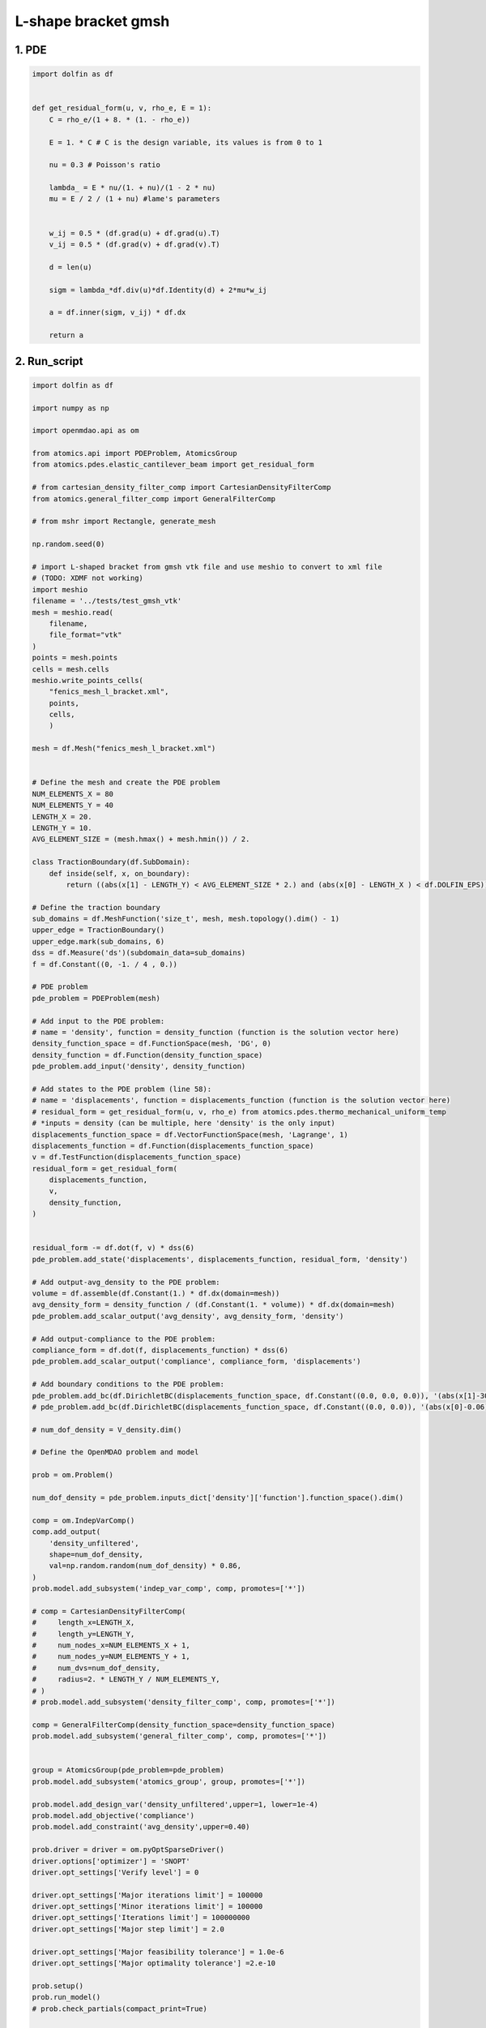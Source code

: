 L-shape bracket gmsh
==========================
.. image:: image.png


1. PDE
-------------

.. code-block:: python

  import dolfin as df
  
  
  def get_residual_form(u, v, rho_e, E = 1):
      C = rho_e/(1 + 8. * (1. - rho_e))
  
      E = 1. * C # C is the design variable, its values is from 0 to 1
  
      nu = 0.3 # Poisson's ratio
  
      lambda_ = E * nu/(1. + nu)/(1 - 2 * nu)
      mu = E / 2 / (1 + nu) #lame's parameters
  
  
      w_ij = 0.5 * (df.grad(u) + df.grad(u).T)
      v_ij = 0.5 * (df.grad(v) + df.grad(v).T)
      
      d = len(u)
  
      sigm = lambda_*df.div(u)*df.Identity(d) + 2*mu*w_ij
  
      a = df.inner(sigm, v_ij) * df.dx 
      
      return a
  

2. Run_script
--------------

.. code-block:: python

  import dolfin as df
  
  import numpy as np
  
  import openmdao.api as om
  
  from atomics.api import PDEProblem, AtomicsGroup
  from atomics.pdes.elastic_cantilever_beam import get_residual_form
  
  # from cartesian_density_filter_comp import CartesianDensityFilterComp
  from atomics.general_filter_comp import GeneralFilterComp
  
  # from mshr import Rectangle, generate_mesh
  
  np.random.seed(0)
  
  # import L-shaped bracket from gmsh vtk file and use meshio to convert to xml file
  # (TODO: XDMF not working)
  import meshio
  filename = '../tests/test_gmsh_vtk'
  mesh = meshio.read(
      filename,  
      file_format="vtk"  
  )
  points = mesh.points
  cells = mesh.cells
  meshio.write_points_cells(
      "fenics_mesh_l_bracket.xml",
      points,
      cells,
      )
  
  mesh = df.Mesh("fenics_mesh_l_bracket.xml")
  
  
  # Define the mesh and create the PDE problem
  NUM_ELEMENTS_X = 80
  NUM_ELEMENTS_Y = 40
  LENGTH_X = 20.
  LENGTH_Y = 10.
  AVG_ELEMENT_SIZE = (mesh.hmax() + mesh.hmin()) / 2.
  
  class TractionBoundary(df.SubDomain):
      def inside(self, x, on_boundary):
          return ((abs(x[1] - LENGTH_Y) < AVG_ELEMENT_SIZE * 2.) and (abs(x[0] - LENGTH_X ) < df.DOLFIN_EPS))
  
  # Define the traction boundary
  sub_domains = df.MeshFunction('size_t', mesh, mesh.topology().dim() - 1)
  upper_edge = TractionBoundary()
  upper_edge.mark(sub_domains, 6)
  dss = df.Measure('ds')(subdomain_data=sub_domains)
  f = df.Constant((0, -1. / 4 , 0.))
  
  # PDE problem
  pde_problem = PDEProblem(mesh)
  
  # Add input to the PDE problem:
  # name = 'density', function = density_function (function is the solution vector here)
  density_function_space = df.FunctionSpace(mesh, 'DG', 0)
  density_function = df.Function(density_function_space)
  pde_problem.add_input('density', density_function)
  
  # Add states to the PDE problem (line 58):
  # name = 'displacements', function = displacements_function (function is the solution vector here)
  # residual_form = get_residual_form(u, v, rho_e) from atomics.pdes.thermo_mechanical_uniform_temp
  # *inputs = density (can be multiple, here 'density' is the only input)
  displacements_function_space = df.VectorFunctionSpace(mesh, 'Lagrange', 1)
  displacements_function = df.Function(displacements_function_space)
  v = df.TestFunction(displacements_function_space)
  residual_form = get_residual_form(
      displacements_function, 
      v, 
      density_function,
  )
  
  
  residual_form -= df.dot(f, v) * dss(6)
  pde_problem.add_state('displacements', displacements_function, residual_form, 'density')
  
  # Add output-avg_density to the PDE problem:
  volume = df.assemble(df.Constant(1.) * df.dx(domain=mesh))
  avg_density_form = density_function / (df.Constant(1. * volume)) * df.dx(domain=mesh)
  pde_problem.add_scalar_output('avg_density', avg_density_form, 'density')
  
  # Add output-compliance to the PDE problem:
  compliance_form = df.dot(f, displacements_function) * dss(6)
  pde_problem.add_scalar_output('compliance', compliance_form, 'displacements')
  
  # Add boundary conditions to the PDE problem:
  pde_problem.add_bc(df.DirichletBC(displacements_function_space, df.Constant((0.0, 0.0, 0.0)), '(abs(x[1]-30.) < DOLFIN_EPS)'))
  # pde_problem.add_bc(df.DirichletBC(displacements_function_space, df.Constant((0.0, 0.0)), '(abs(x[0]-0.06) < DOLFIN_EPS)'))
  
  # num_dof_density = V_density.dim()
  
  # Define the OpenMDAO problem and model
  
  prob = om.Problem()
  
  num_dof_density = pde_problem.inputs_dict['density']['function'].function_space().dim()
  
  comp = om.IndepVarComp()
  comp.add_output(
      'density_unfiltered', 
      shape=num_dof_density, 
      val=np.random.random(num_dof_density) * 0.86,
  )
  prob.model.add_subsystem('indep_var_comp', comp, promotes=['*'])
  
  # comp = CartesianDensityFilterComp(
  #     length_x=LENGTH_X,
  #     length_y=LENGTH_Y,
  #     num_nodes_x=NUM_ELEMENTS_X + 1,
  #     num_nodes_y=NUM_ELEMENTS_Y + 1,
  #     num_dvs=num_dof_density, 
  #     radius=2. * LENGTH_Y / NUM_ELEMENTS_Y,
  # )
  # prob.model.add_subsystem('density_filter_comp', comp, promotes=['*'])
  
  comp = GeneralFilterComp(density_function_space=density_function_space)
  prob.model.add_subsystem('general_filter_comp', comp, promotes=['*'])
  
  
  group = AtomicsGroup(pde_problem=pde_problem)
  prob.model.add_subsystem('atomics_group', group, promotes=['*'])
  
  prob.model.add_design_var('density_unfiltered',upper=1, lower=1e-4)
  prob.model.add_objective('compliance')
  prob.model.add_constraint('avg_density',upper=0.40)
  
  prob.driver = driver = om.pyOptSparseDriver()
  driver.options['optimizer'] = 'SNOPT'
  driver.opt_settings['Verify level'] = 0
  
  driver.opt_settings['Major iterations limit'] = 100000
  driver.opt_settings['Minor iterations limit'] = 100000
  driver.opt_settings['Iterations limit'] = 100000000
  driver.opt_settings['Major step limit'] = 2.0
  
  driver.opt_settings['Major feasibility tolerance'] = 1.0e-6
  driver.opt_settings['Major optimality tolerance'] =2.e-10
  
  prob.setup()
  prob.run_model()
  # prob.check_partials(compact_print=True)
  
  # print(prob['compliance']); exit()
  
  prob.run_driver()
  
  
  #save the solution vector
  df.File('solutions/displacement.pvd') << displacements_function
  df.File('solutions/stiffness_l_bracket.pvd') << density_function
  


